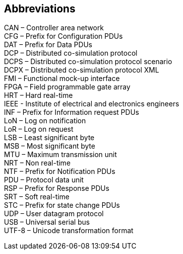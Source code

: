 == Abbreviations

CAN – Controller area network +
CFG – Prefix for Configuration PDUs +
DAT – Prefix for Data PDUs +
DCP – Distributed co-simulation protocol +
DCPS – Distributed co-simulation protocol scenario +
DCPX – Distributed co-simulation protocol XML +
FMI – Functional mock-up interface +
FPGA – Field programmable gate array +
HRT – Hard real-time +
IEEE - Institute of electrical and electronics engineers +
INF – Prefix for Information request PDUs +
LoN – Log on notification +
LoR – Log on request +
LSB – Least significant byte +
MSB – Most significant byte +
MTU – Maximum transmission unit +
NRT – Non real-time +
NTF – Prefix for Notification PDUs +
PDU – Protocol data unit +
RSP – Prefix for Response PDUs +
SRT – Soft real-time +
STC – Prefix for state change PDUs +
UDP – User datagram protocol +
USB – Universal serial bus +
UTF-8 – Unicode transformation format
